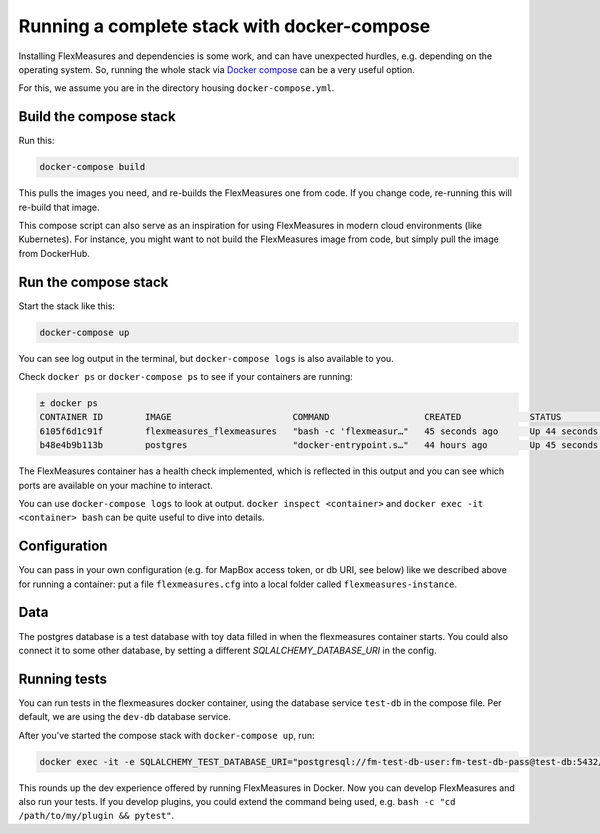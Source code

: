 .. _docker-compose:

Running a complete stack with docker-compose
=============================================

Installing FlexMeasures and dependencies is some work, and can have unexpected hurdles, e.g. depending on the operating system. So, running the whole stack via `Docker compose <https://docs.docker.com/compose/>`_ can be a very useful option.

For this, we assume you are in the directory housing ``docker-compose.yml``.


Build the compose stack
------------------------

Run this:

.. code-block:: bash

    docker-compose build

This pulls the images you need, and re-builds the FlexMeasures one from code. If you change code, re-running this will re-build that image.

This compose script can also serve as an inspiration for using FlexMeasures in modern cloud environments (like Kubernetes). For instance, you might want to not build the FlexMeasures image from code, but simply pull the image from DockerHub.

.. todo:: This stack runs FlexMeasures, but misses the background worker aspect. For this, we'll add a redis node and one additional FlexMeasures node, which runs a worker as entry point instead (see `issue 418<https://github.com/FlexMeasures/flexmeasures/issues/418>`_).


Run the compose stack
----------------------

Start the stack like this:

.. code-block:: bash

    docker-compose up

You can see log output in the terminal, but ``docker-compose logs`` is also available to you.

Check ``docker ps`` or ``docker-compose ps`` to see if your containers are running:


.. code-block:: console

    ± docker ps
    CONTAINER ID        IMAGE                       COMMAND                  CREATED             STATUS                    PORTS                    NAMES
    6105f6d1c91f        flexmeasures_flexmeasures   "bash -c 'flexmeasur…"   45 seconds ago      Up 44 seconds (healthy)   0.0.0.0:5000->5000/tcp   flexmeasures_flexmeasures_1
    b48e4b9b113b        postgres                    "docker-entrypoint.s…"   44 hours ago        Up 45 seconds             5432/tcp                 flexmeasures_dev-db_1


The FlexMeasures container has a health check implemented, which is reflected in this output and you can see which ports are available on your machine to interact.

You can use ``docker-compose logs`` to look at output. ``docker inspect <container>`` and ``docker exec -it <container> bash`` can be quite useful to dive into details. 

.. todo:: We should provide a way to test that this is working, e.g. a list of steps. Document this, but also include that in our tsc/Release list (as a test step to see if Dockerization still works, plus a publish step for the released version).


Configuration
---------------

You can pass in your own configuration (e.g. for MapBox access token, or db URI, see below) like we described above for running a container: put a file ``flexmeasures.cfg`` into a local folder called ``flexmeasures-instance``.


Data
-------

The postgres database is a test database with toy data filled in when the flexmeasures container starts.
You could also connect it to some other database, by setting a different `SQLALCHEMY_DATABASE_URI` in the config. 


Running tests
---------------

You can run tests in the flexmeasures docker container, using the database service ``test-db`` in the compose file. Per default, we are using the ``dev-db`` database service.

After you've started the compose stack with ``docker-compose up``, run:

.. code-block:: console

    docker exec -it -e SQLALCHEMY_TEST_DATABASE_URI="postgresql://fm-test-db-user:fm-test-db-pass@test-db:5432/fm-test-db" <flexmeasures-container-name> pytest

This rounds up the dev experience offered by running FlexMeasures in Docker. Now you can develop FlexMeasures and also run your tests. If you develop plugins, you could extend the command being used, e.g. ``bash -c "cd /path/to/my/plugin && pytest"``. 